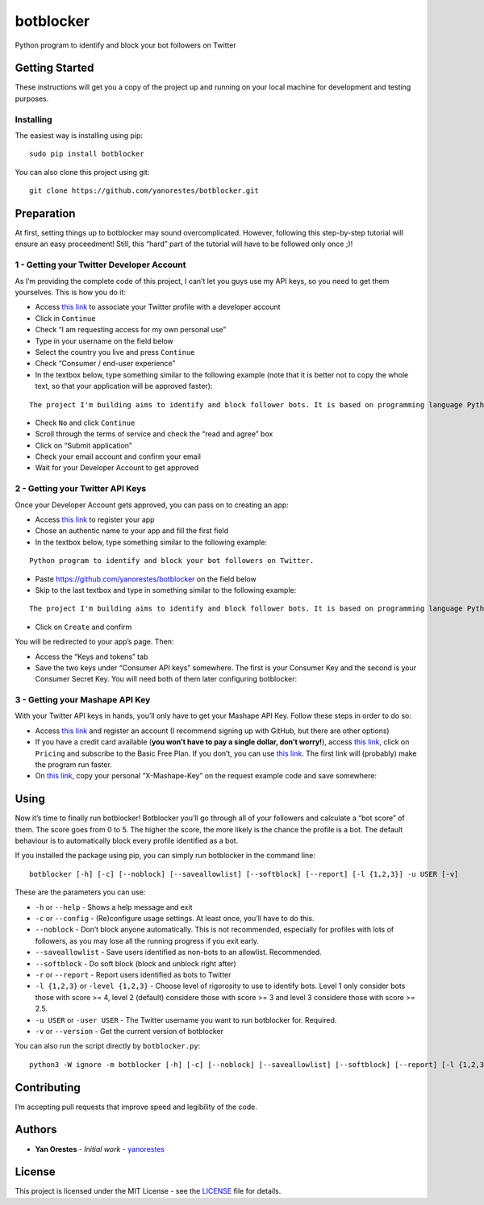 botblocker
==========

Python program to identify and block your bot followers on Twitter

Getting Started
---------------

These instructions will get you a copy of the project up and running on
your local machine for development and testing purposes.

Installing
~~~~~~~~~~

The easiest way is installing using pip:

::

   sudo pip install botblocker

You can also clone this project using git:

::

   git clone https://github.com/yanorestes/botblocker.git

Preparation
-----------

At first, setting things up to botblocker may sound overcomplicated.
However, following this step-by-step tutorial will ensure an easy
proceedment! Still, this “hard” part of the tutorial will have to be
followed only once ;)!

1 - Getting your Twitter Developer Account
~~~~~~~~~~~~~~~~~~~~~~~~~~~~~~~~~~~~~~~~~~

As I’m providing the complete code of this project, I can’t let you guys
use my API keys, so you need to get them yourselves. This is how you do
it:

-  Access `this link <https://developer.twitter.com/en/apply/user>`__ to
   associate your Twitter profile with a developer account
-  Click in ``Continue``
-  Check “I am requesting access for my own personal use”
-  Type in your username on the field below
-  Select the country you live and press ``Continue``
-  Check “Consumer / end-user experience”
-  In the textbox below, type something similar to the following example
   (note that it is better not to copy the whole text, so that your
   application will be approved faster):

::

   The project I'm building aims to identify and block follower bots. It is based on programming language Python, using Tweepy to connect to Twitter API and Botometer to identify bots. The project gives the user mutiple options on identifying and blocking the bots, resulting in a clean and simple usage.

-  Check ``No`` and click ``Continue``
-  Scroll through the terms of service and check the “read and agree”
   box
-  Click on “Submit application”
-  Check your email account and confirm your email
-  Wait for your Developer Account to get approved

2 - Getting your Twitter API Keys
~~~~~~~~~~~~~~~~~~~~~~~~~~~~~~~~~

Once your Developer Account gets approved, you can pass on to creating
an app:

-  Access `this link <https://developer.twitter.com/en/apps/create>`__
   to register your app
-  Chose an authentic name to your app and fill the first field
-  In the textbox below, type something similar to the following
   example:

::

   Python program to identify and block your bot followers on Twitter.

-  Paste https://github.com/yanorestes/botblocker on the field below
-  Skip to the last textbox and type in something similar to the
   following example:

::

   The project I'm building aims to identify and block follower bots. It is based on programming language Python, using Tweepy to connect to Twitter API and Botometer to identify bots. The project gives the user mutiple options on identifying and blocking the bots, resulting in a clean and simple usage.

-  Click on ``Create`` and confirm

You will be redirected to your app’s page. Then:

-  Access the “Keys and tokens” tab
-  Save the two keys under “Consumer API keys” somewhere. The first is
   your Consumer Key and the second is your Consumer Secret Key. You
   will need both of them later configuring botblocker:

.. image:: https://cdn.pbrd.co/images/HEvDXKu.png

3 - Getting your Mashape API Key
~~~~~~~~~~~~~~~~~~~~~~~~~~~~~~~~

With your Twitter API keys in hands, you’ll only have to get your
Mashape API Key. Follow these steps in order to do so:

-  Access `this link <https://market.mashape.com/>`__ and register an
   account (I recommend signing up with GitHub, but there are other
   options)
-  If you have a credit card available (**you won’t have to pay a single
   dollar, don’t worry!**), access `this
   link <https://market.mashape.com/OSoMe/botometer-pro>`__, click on
   ``Pricing`` and subscribe to the Basic Free Plan. If you don’t, you
   can use `this link <https://market.mashape.com/OSoMe/botometer>`__.
   The first link will (probably) make the program run faster.
-  On `this link <https://market.mashape.com/OSoMe/botometer>`__, copy
   your personal “X-Mashape-Key” on the request example code and save
   somewhere:

.. image:: https://my.mixtape.moe/nqkagq.png

Using
-----

Now it’s time to finally run botblocker! Botblocker you’ll go through
all of your followers and calculate a “bot score” of them. The score
goes from 0 to 5. The higher the score, the more likely is the chance
the profile is a bot. The default behaviour is to automatically block every profile identified as a bot.

If you installed the package using pip, you can simply run botblocker in
the command line:

::

   botblocker [-h] [-c] [--noblock] [--saveallowlist] [--softblock] [--report] [-l {1,2,3}] -u USER [-v]

These are the parameters you can use:

-  ``-h`` or ``--help`` - Shows a help message and exit
-  ``-c`` or ``--config`` - (Re)configure usage settings. At least once,
   you’ll have to do this.
-  ``--noblock`` - Don’t block anyone automatically. This is not recommended, especially for profiles with lots of followers, as you may lose all the running progress if you exit early.
-  ``--saveallowlist`` - Save users identified as non-bots to an
   allowlist. Recommended.
-  ``--softblock`` - Do soft block (block and unblock right after)
-  ``-r`` or ``--report`` - Report users identified as bots to Twitter
-  ``-l {1,2,3}`` or ``-level {1,2,3}`` - Choose level of rigorosity to
   use to identify bots. Level 1 only consider bots those with score >=
   4, level 2 (default) considere those with score >= 3 and level 3
   considere those with score >= 2.5.
-  ``-u USER`` or ``-user USER`` - The Twitter username you want to run
   botblocker for. Required.
-  ``-v`` or ``--version`` - Get the current version of botblocker

You can also run the script directly by ``botblocker.py``:

::

   python3 -W ignore -m botblocker [-h] [-c] [--noblock] [--saveallowlist] [--softblock] [--report] [-l {1,2,3}] -u USER [-v]

Contributing
------------

I’m accepting pull requests that improve speed and legibility of the
code.

Authors
-------

-  **Yan Orestes** - *Initial work* -
   `yanorestes <https://github.com/yanorestes>`__

License
-------

This project is licensed under the MIT License - see the
`LICENSE <https://github.com/yanorestes/botblocker/blob/master/LICENSE.txt>`__
file for details.
